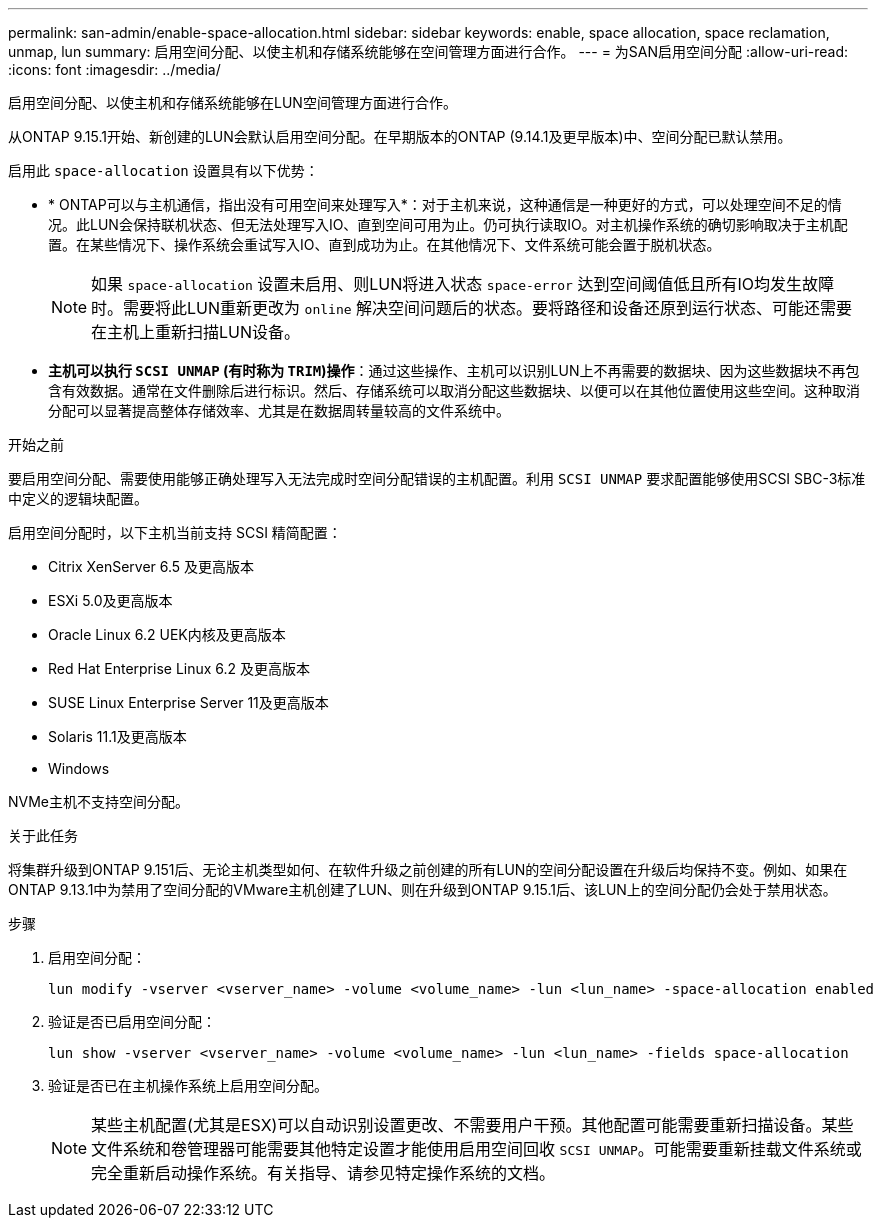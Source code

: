 ---
permalink: san-admin/enable-space-allocation.html 
sidebar: sidebar 
keywords: enable, space allocation, space reclamation, unmap, lun 
summary: 启用空间分配、以使主机和存储系统能够在空间管理方面进行合作。 
---
= 为SAN启用空间分配
:allow-uri-read: 
:icons: font
:imagesdir: ../media/


[role="lead"]
启用空间分配、以使主机和存储系统能够在LUN空间管理方面进行合作。

从ONTAP 9.15.1开始、新创建的LUN会默认启用空间分配。在早期版本的ONTAP (9.14.1及更早版本)中、空间分配已默认禁用。

启用此 `space-allocation` 设置具有以下优势：

* * ONTAP可以与主机通信，指出没有可用空间来处理写入*：对于主机来说，这种通信是一种更好的方式，可以处理空间不足的情况。此LUN会保持联机状态、但无法处理写入IO、直到空间可用为止。仍可执行读取IO。对主机操作系统的确切影响取决于主机配置。在某些情况下、操作系统会重试写入IO、直到成功为止。在其他情况下、文件系统可能会置于脱机状态。
+

NOTE: 如果 `space-allocation` 设置未启用、则LUN将进入状态 `space-error` 达到空间阈值低且所有IO均发生故障时。需要将此LUN重新更改为 `online` 解决空间问题后的状态。要将路径和设备还原到运行状态、可能还需要在主机上重新扫描LUN设备。

* *主机可以执行 `SCSI UNMAP` (有时称为 `TRIM`)操作*：通过这些操作、主机可以识别LUN上不再需要的数据块、因为这些数据块不再包含有效数据。通常在文件删除后进行标识。然后、存储系统可以取消分配这些数据块、以便可以在其他位置使用这些空间。这种取消分配可以显著提高整体存储效率、尤其是在数据周转量较高的文件系统中。


.开始之前
要启用空间分配、需要使用能够正确处理写入无法完成时空间分配错误的主机配置。利用 `SCSI UNMAP` 要求配置能够使用SCSI SBC-3标准中定义的逻辑块配置。

启用空间分配时，以下主机当前支持 SCSI 精简配置：

* Citrix XenServer 6.5 及更高版本
* ESXi 5.0及更高版本
* Oracle Linux 6.2 UEK内核及更高版本
* Red Hat Enterprise Linux 6.2 及更高版本
* SUSE Linux Enterprise Server 11及更高版本
* Solaris 11.1及更高版本
* Windows


NVMe主机不支持空间分配。

.关于此任务
将集群升级到ONTAP 9.151后、无论主机类型如何、在软件升级之前创建的所有LUN的空间分配设置在升级后均保持不变。例如、如果在ONTAP 9.13.1中为禁用了空间分配的VMware主机创建了LUN、则在升级到ONTAP 9.15.1后、该LUN上的空间分配仍会处于禁用状态。

.步骤
. 启用空间分配：
+
[source, cli]
----
lun modify -vserver <vserver_name> -volume <volume_name> -lun <lun_name> -space-allocation enabled
----
. 验证是否已启用空间分配：
+
[source, cli]
----
lun show -vserver <vserver_name> -volume <volume_name> -lun <lun_name> -fields space-allocation
----
. 验证是否已在主机操作系统上启用空间分配。
+

NOTE: 某些主机配置(尤其是ESX)可以自动识别设置更改、不需要用户干预。其他配置可能需要重新扫描设备。某些文件系统和卷管理器可能需要其他特定设置才能使用启用空间回收 `SCSI UNMAP`。可能需要重新挂载文件系统或完全重新启动操作系统。有关指导、请参见特定操作系统的文档。


